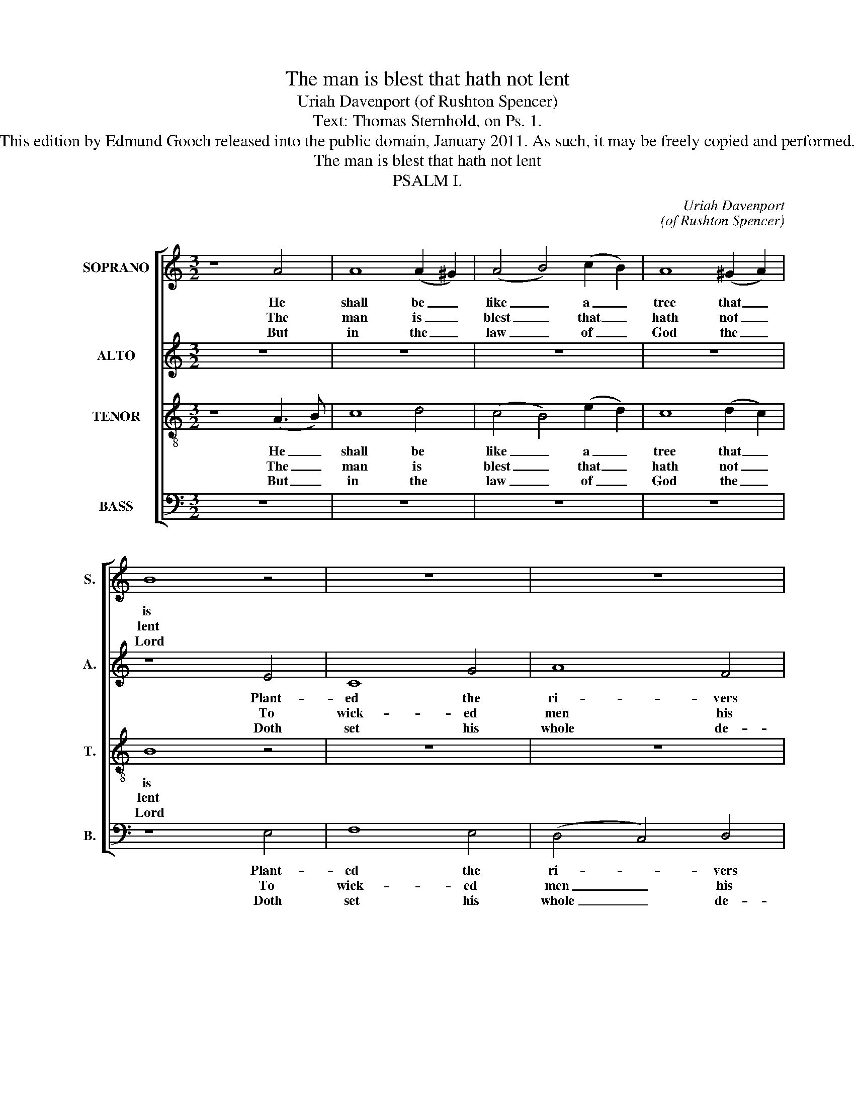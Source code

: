 X:1
T:The man is blest that hath not lent
T:Uriah Davenport (of Rushton Spencer)
T:Text: Thomas Sternhold, on Ps. 1.
T:This edition by Edmund Gooch released into the public domain, January 2011. As such, it may be freely copied and performed.
T:The man is blest that hath not lent
T:PSALM I.
C:Uriah Davenport
C:(of Rushton Spencer)
Z:Text: Thomas Sternhold, on Ps. 1.
%%score [ 1 2 3 4 ]
L:1/8
M:3/2
K:C
V:1 treble nm="SOPRANO" snm="S."
V:2 treble nm="ALTO" snm="A."
V:3 treble-8 transpose=-12 nm="TENOR" snm="T."
V:4 bass nm="BASS" snm="B."
V:1
 z8 A4 | A8 (A2 ^G2) | (A4 B4) (c2 B2) | A8 (^G2 A2) | B8 z4 | z12 | z12 | z8 B4 | A8 A4 | G8 G4 | %10
w: He|shall be _|like _ a _|tree that _|is|||Which|in due|sea- son|
w: The|man is _|blest _ that _|hath not _|lent|||Nor|led his|life as|
w: But|in the _|law _ of _|God the _|Lord|||And|in the|same doth|
 (A4 B2 c2) (d2 c2) | B8 B4 | c8 c4 | A8 ^G4 | A12 |] %15
w: bring- * * eth _|forth Its|fruit a-|bun- dant-|ly:|
w: sin- * * ners _|do, Nor|sat in|scorn- er’s|chair.|
w: ex- * * er- *|cise Him-|self both|day and|night.|
V:2
 z12 | z12 | z12 | z12 | z8 E4 | C8 G4 | A8 F4 | E8 G4 | E8 F4 | D8 E4 | (C2 D2 E4) F4 | E8 E4 | %12
w: ||||Plant-|ed the|ri- vers|nigh, Which|in due|sea- son|bring- * * eth|forth Its|
w: ||||To|wick- ed|men his|ear; Nor|led his|life as|sin- * * ners|do, Nor|
w: ||||Doth|set his|whole de-|light, And|in the|same doth|ex- * * er-|cise Him-|
 (G3 F E3 D) C4 | F8 E4 | E12 |] %15
w: fruit _ _ _ a-|bun- dant-|ly:|
w: sat _ _ _ in|scorn- er’s|chair.|
w: self _ _ _ both|day and|night.|
V:3
 z8 (A3 B) | c8 d4 | (c4 B4) (e2 d2) | c8 (d2 c2) | B8 z4 | z12 | z12 | z8 (e2 d2) | c8 (d2 c2) | %9
w: He _|shall be|like _ a _|tree that _|is|||Which _|in due _|
w: The _|man is|blest _ that _|hath not _|lent|||Nor _|led his _|
w: But _|in the|law _ of _|God the _|Lord|||And _|in the _|
 B8 (c2 B2) | (A4 ^G4) A4 | E8 B4 | (e3 d c3 B) A4 | (d4 c4) B4 | A12 |] %15
w: sea- son _|bring- * eth|forth Its|fruit _ _ _ a-|bun- * dant-|ly:|
w: life as _|sin- * ners|do, Nor|sat _ _ _ in|scorn- * er’s|chair.|
w: same doth _|ex- * er-|cise Him-|self _ _ _ both|day _ and|night.|
V:4
 z12 | z12 | z12 | z12 | z8 E,4 | F,8 E,4 | (D,4 C,4) D,4 | E,8 E,4 | %8
w: ||||Plant-|ed the|ri- * vers|nigh, Which|
w: ||||To|wick- ed|men _ his|ear; Nor|
w: ||||Doth|set his|whole _ de-|light, And|
"^Emendations: Original clefs treble, alto, tenor and bass. The first stanza only of the text is given in the source:three further stanzas have been selected and underlaid editorially." A,8 D,4 | %9
w: in due|
w: led his|
w: in the|
 G,8 C,4 | (F,4 E,4) D,4 | E,8 E,4 | C,8 F,4 | D,8 E,4 | A,,12 |] %15
w: sea- son|bring- * eth|forth Its|fruit a-|bun- dant-|ly:|
w: life as|sin- * ners|do, Nor|sat in|scorn- er’s|chair.|
w: same doth|ex- * er-|cise Him-|self both|day and|night.|

